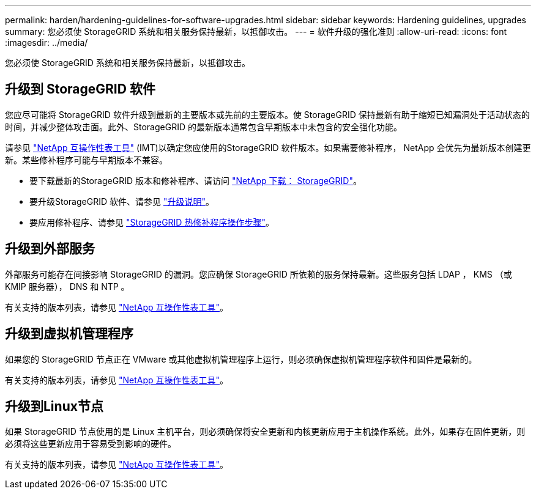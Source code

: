 ---
permalink: harden/hardening-guidelines-for-software-upgrades.html 
sidebar: sidebar 
keywords: Hardening guidelines, upgrades 
summary: 您必须使 StorageGRID 系统和相关服务保持最新，以抵御攻击。 
---
= 软件升级的强化准则
:allow-uri-read: 
:icons: font
:imagesdir: ../media/


[role="lead"]
您必须使 StorageGRID 系统和相关服务保持最新，以抵御攻击。



== 升级到 StorageGRID 软件

您应尽可能将 StorageGRID 软件升级到最新的主要版本或先前的主要版本。使 StorageGRID 保持最新有助于缩短已知漏洞处于活动状态的时间，并减少整体攻击面。此外、StorageGRID 的最新版本通常包含早期版本中未包含的安全强化功能。

请参见 https://imt.netapp.com/matrix/#welcome["NetApp 互操作性表工具"^] (IMT)以确定您应使用的StorageGRID 软件版本。如果需要修补程序， NetApp 会优先为最新版本创建更新。某些修补程序可能与早期版本不兼容。

* 要下载最新的StorageGRID 版本和修补程序、请访问 https://mysupport.netapp.com/site/products/all/details/storagegrid/downloads-tab["NetApp 下载： StorageGRID"^]。
* 要升级StorageGRID 软件、请参见 link:../upgrade/performing-upgrade.html["升级说明"]。
* 要应用修补程序、请参见 link:../maintain/storagegrid-hotfix-procedure.html["StorageGRID 热修补程序操作步骤"]。




== 升级到外部服务

外部服务可能存在间接影响 StorageGRID 的漏洞。您应确保 StorageGRID 所依赖的服务保持最新。这些服务包括 LDAP ， KMS （或 KMIP 服务器）， DNS 和 NTP 。

有关支持的版本列表，请参见 https://imt.netapp.com/matrix/#welcome["NetApp 互操作性表工具"^]。



== 升级到虚拟机管理程序

如果您的 StorageGRID 节点正在 VMware 或其他虚拟机管理程序上运行，则必须确保虚拟机管理程序软件和固件是最新的。

有关支持的版本列表，请参见 https://imt.netapp.com/matrix/#welcome["NetApp 互操作性表工具"^]。



== *升级到Linux节点*

如果 StorageGRID 节点使用的是 Linux 主机平台，则必须确保将安全更新和内核更新应用于主机操作系统。此外，如果存在固件更新，则必须将这些更新应用于容易受到影响的硬件。

有关支持的版本列表，请参见 https://imt.netapp.com/matrix/#welcome["NetApp 互操作性表工具"^]。
